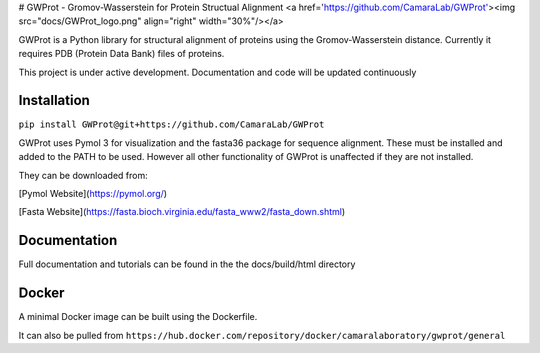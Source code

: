 
# GWProt - Gromov-Wasserstein for Protein Structual Alignment <a href='https://github.com/CamaraLab/GWProt'><img src="docs/GWProt_logo.png" align="right" width="30%"/></a>

GWProt is a Python library for structural alignment of proteins using the Gromov-Wasserstein distance.
Currently it requires PDB (Protein Data Bank) files of proteins.

This project is under active development. Documentation and code will be updated continuously


Installation
=======================================

``pip install GWProt@git+https://github.com/CamaraLab/GWProt``

GWProt uses Pymol 3 for visualization and the fasta36 package for sequence alignment.
These must be installed and added to the PATH to be used.
However all other functionality of GWProt is unaffected if they are not installed.


They can be downloaded from:

[Pymol Website](https://pymol.org/)

[Fasta Website](https://fasta.bioch.virginia.edu/fasta_www2/fasta_down.shtml)

Documentation
=======================================

Full documentation and tutorials can be found in the the docs/build/html directory

Docker
=================================

A minimal Docker image can be built using the Dockerfile.

It can also be pulled from ``https://hub.docker.com/repository/docker/camaralaboratory/gwprot/general``
